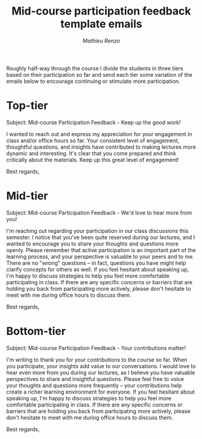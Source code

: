#+title: Mid-course participation feedback template emails
#+author: [[mrenzo@arizona.edu][Mathieu Renzo]]

Roughly half-way through the course I divide the students in three
tiers based on their participation so far and send each tier some
variation of the emails below to encourage continuing or stimulate
more participation.

* Top-tier
Subject: Mid-course Participation Feedback - Keep up the good work!

I wanted to reach out and express my appreciation for your engagement
in class and/or office hours so far. Your consistent level of
engagement, thoughtful questions, and insights have contributed to
making lectures more dynamic and interesting. It's clear that you come
prepared and think critically about the materials. Keep up this great
level of engagement!

Best regards,


* Mid-tier
Subject: Mid-course Participation Feedback - We'd love to hear more from you!

I'm reaching out regarding your participation in our class discussions
this semester. I notice that you've been quite reserved during our
lectures, and I wanted to encourage you to share your thoughts and
questions more openly. Please remember that active participation is an
important part of the learning process, and your perspective is
valuable to your peers and to me. There are no "wrong" questions – in
fact, questions you have might help clarify concepts for others as
well. If you feel hesitant about speaking up, I'm happy to discuss
strategies to help you feel more comfortable participating in class.
If there are any specific concerns or barriers that are holding you
back from participating more actively, please don't hesitate to meet
with me during office hours to discuss them.

Best regards,


* Bottom-tier

Subject: Mid-course Participation Feedback - Your contributions matter!

I'm writing to thank you for your contributions to the course so far.
When you participate, your insights add value to our conversations. I
would love to hear even more from you during our lectures, as I
believe you have valuable perspectives to share and insightful
questions. Please feel free to voice your thoughts and questions more
frequently – your contributions help create a richer learning
environment for everyone. If you feel hesitant about speaking up, I'm
happy to discuss strategies to help you feel more comfortable
participating in class. If there are any specific concerns or barriers
that are holding you back from participating more actively, please
don't hesitate to meet with me during office hours to discuss them.

Best regards,
